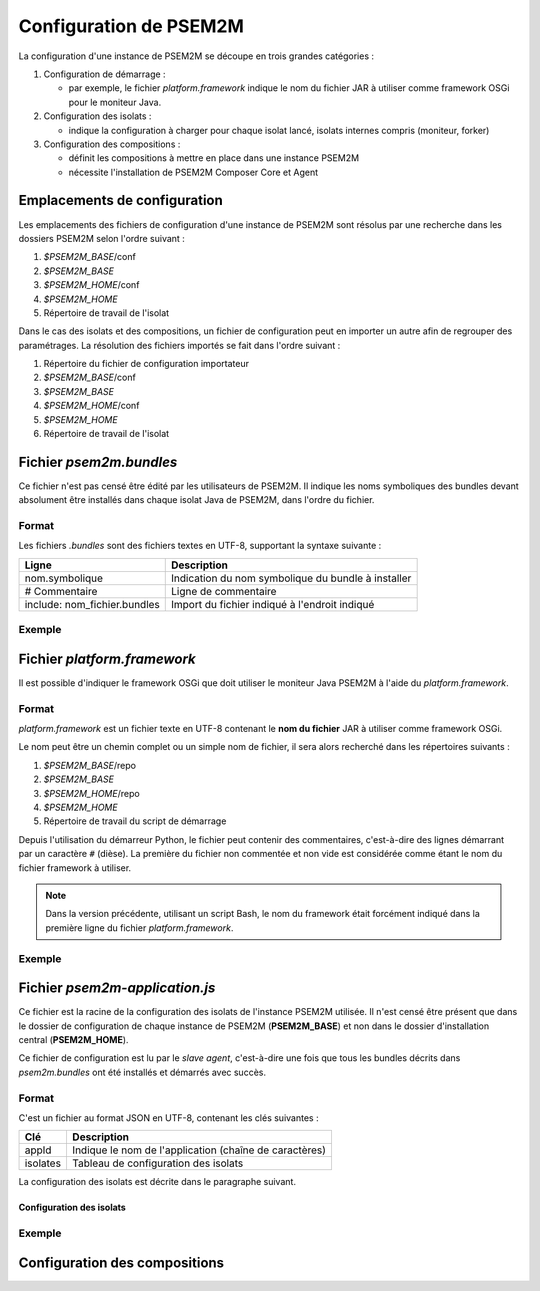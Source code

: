 .. Configuration de PSEM2M

Configuration de PSEM2M
#######################

La configuration d'une instance de PSEM2M se découpe en trois grandes
catégories :

#. Configuration de démarrage :

   * par exemple, le fichier *platform.framework* indique le nom du fichier JAR
     à utiliser comme framework OSGi pour le moniteur Java.

#. Configuration des isolats :

   * indique la configuration à charger pour chaque isolat lancé, isolats
     internes compris (moniteur, forker)

#. Configuration des compositions :

   * définit les compositions à mettre en place dans une instance PSEM2M
   * nécessite l'installation de PSEM2M Composer Core et Agent


Emplacements de configuration
*****************************

Les emplacements des fichiers de configuration d'une instance de PSEM2M sont
résolus par une recherche dans les dossiers PSEM2M selon l'ordre suivant :

#. *$PSEM2M_BASE*/conf
#. *$PSEM2M_BASE*
#. *$PSEM2M_HOME*/conf
#. *$PSEM2M_HOME*
#. Répertoire de travail de l'isolat

Dans le cas des isolats et des compositions, un fichier de configuration peut en
importer un autre afin de regrouper des paramétrages.
La résolution des fichiers importés se fait dans l'ordre suivant :

#. Répertoire du fichier de configuration importateur
#. *$PSEM2M_BASE*/conf
#. *$PSEM2M_BASE*
#. *$PSEM2M_HOME*/conf
#. *$PSEM2M_HOME*
#. Répertoire de travail de l'isolat


Fichier *psem2m.bundles*
************************

Ce fichier n'est pas censé être édité par les utilisateurs de PSEM2M.
Il indique les noms symboliques des bundles devant absolument être installés
dans chaque isolat Java de PSEM2M, dans l'ordre du fichier.

Format
======

Les fichiers *.bundles* sont des fichiers textes en UTF-8, supportant la syntaxe
suivante :

+------------------------------+-----------------------------------------------+
| Ligne                        | Description                                   |
+==============================+===============================================+
| nom.symbolique               | Indication du nom symbolique du bundle à      |
|                              | installer                                     |
+------------------------------+-----------------------------------------------+
| # Commentaire                | Ligne de commentaire                          |
+------------------------------+-----------------------------------------------+
| include: nom_fichier.bundles | Import du fichier indiqué à l'endroit indiqué |
+------------------------------+-----------------------------------------------+

Exemple
=======

.. code-block:: 
   :linenos:
   
   # ...
   # Base PSEM2M services
   org.psem2m.isolates.base

   # iPOJO Core and Temporal bundles
   include: ipojo.bundles
   # ...


Fichier *platform.framework*
****************************

Il est possible d'indiquer le framework OSGi que doit utiliser le moniteur Java
PSEM2M à l'aide du *platform.framework*.

Format
======

*platform.framework* est un fichier texte en UTF-8 contenant le
**nom du fichier** JAR à utiliser comme framework OSGi.

Le nom peut être un chemin complet ou un simple nom de fichier, il sera
alors recherché dans les répertoires suivants :

#. *$PSEM2M_BASE*/repo
#. *$PSEM2M_BASE*
#. *$PSEM2M_HOME*/repo
#. *$PSEM2M_HOME*
#. Répertoire de travail du script de démarrage

Depuis l'utilisation du démarreur Python, le fichier peut contenir des
commentaires, c'est-à-dire des lignes démarrant par un caractère ``#`` (dièse).
La première du fichier non commentée et non vide est considérée comme étant le
nom du fichier framework à utiliser.

.. note:: Dans la version précédente, utilisant un script Bash, le nom du
   framework était forcément indiqué dans la première ligne du fichier
   *platform.framework*.


Exemple
=======

.. code-block::
   :linenos:
   
   org.apache.felix.main-3.2.2.jar
   # En mettant le commentaire en 2e ligne
   # le fichier reste compatible avec le démarreur Bash


Fichier *psem2m-application.js*
*******************************

Ce fichier est la racine de la configuration des isolats de l'instance PSEM2M
utilisée.
Il n'est censé être présent que dans le dossier de configuration de chaque
instance de PSEM2M (**PSEM2M_BASE**) et non dans le dossier d'installation
central (**PSEM2M_HOME**).

Ce fichier de configuration est lu par le *slave agent*, c'est-à-dire une fois
que tous les bundles décrits dans *psem2m.bundles* ont été installés et démarrés
avec succès.

Format
======

C'est un fichier au format JSON en UTF-8, contenant les clés suivantes :

+----------+--------------------------------------------------------+
| Clé      | Description                                            |
+==========+========================================================+
| appId    | Indique le nom de l'application (chaîne de caractères) |
+----------+--------------------------------------------------------+
| isolates | Tableau de configuration des isolats                   |
+----------+--------------------------------------------------------+

La configuration des isolats est décrite dans le paragraphe suivant.

Configuration des isolats
-------------------------

Exemple
=======

Configuration des compositions
******************************
